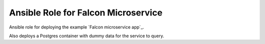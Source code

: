 ====================================
Ansible Role for Falcon Microservice
====================================

Ansible role for deploying the example `Falcon microservice app`_.

.. _Falcon microservice: https://github.com/marina-lab/falcon-microservice

Also deploys a Postgres container with dummy data for the service to
query.
